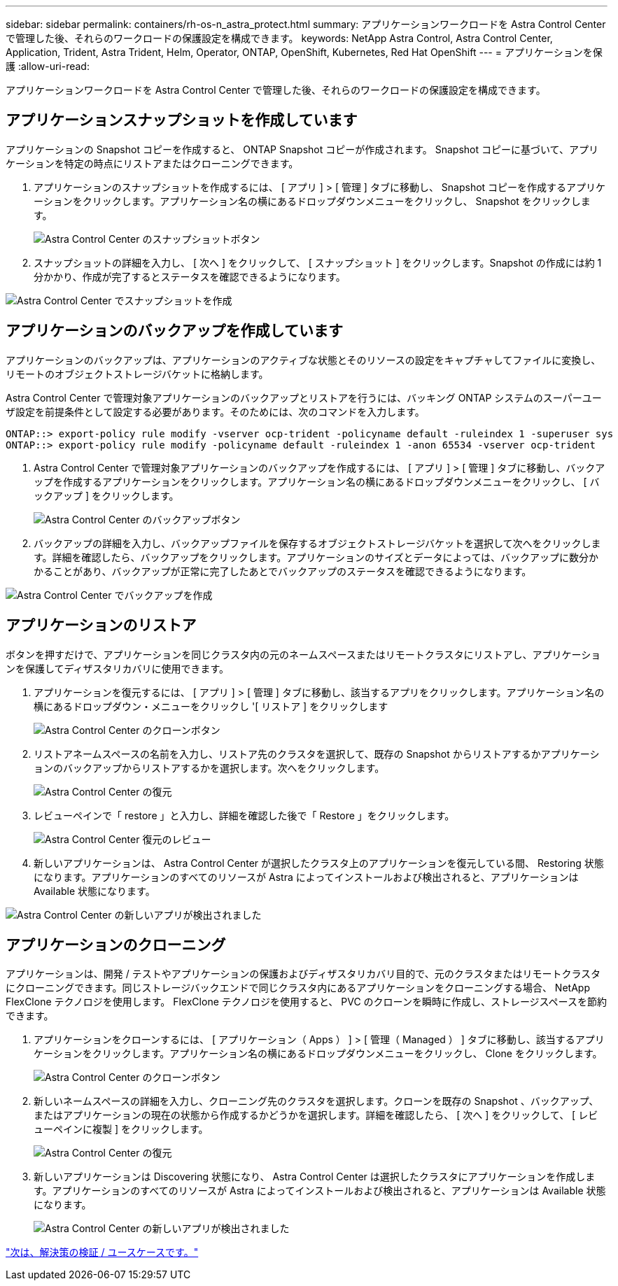 ---
sidebar: sidebar 
permalink: containers/rh-os-n_astra_protect.html 
summary: アプリケーションワークロードを Astra Control Center で管理した後、それらのワークロードの保護設定を構成できます。 
keywords: NetApp Astra Control, Astra Control Center, Application, Trident, Astra Trident, Helm, Operator, ONTAP, OpenShift, Kubernetes, Red Hat OpenShift 
---
= アプリケーションを保護
:allow-uri-read: 


アプリケーションワークロードを Astra Control Center で管理した後、それらのワークロードの保護設定を構成できます。



== アプリケーションスナップショットを作成しています

アプリケーションの Snapshot コピーを作成すると、 ONTAP Snapshot コピーが作成されます。 Snapshot コピーに基づいて、アプリケーションを特定の時点にリストアまたはクローニングできます。

. アプリケーションのスナップショットを作成するには、 [ アプリ ] > [ 管理 ] タブに移動し、 Snapshot コピーを作成するアプリケーションをクリックします。アプリケーション名の横にあるドロップダウンメニューをクリックし、 Snapshot をクリックします。
+
image:redhat_openshift_image130.jpg["Astra Control Center のスナップショットボタン"]

. スナップショットの詳細を入力し、 [ 次へ ] をクリックして、 [ スナップショット ] をクリックします。Snapshot の作成には約 1 分かかり、作成が完了するとステータスを確認できるようになります。


image:redhat_openshift_image131.jpg["Astra Control Center でスナップショットを作成"]



== アプリケーションのバックアップを作成しています

アプリケーションのバックアップは、アプリケーションのアクティブな状態とそのリソースの設定をキャプチャしてファイルに変換し、リモートのオブジェクトストレージバケットに格納します。

Astra Control Center で管理対象アプリケーションのバックアップとリストアを行うには、バッキング ONTAP システムのスーパーユーザ設定を前提条件として設定する必要があります。そのためには、次のコマンドを入力します。

[listing]
----
ONTAP::> export-policy rule modify -vserver ocp-trident -policyname default -ruleindex 1 -superuser sys
ONTAP::> export-policy rule modify -policyname default -ruleindex 1 -anon 65534 -vserver ocp-trident
----
. Astra Control Center で管理対象アプリケーションのバックアップを作成するには、 [ アプリ ] > [ 管理 ] タブに移動し、バックアップを作成するアプリケーションをクリックします。アプリケーション名の横にあるドロップダウンメニューをクリックし、 [ バックアップ ] をクリックします。
+
image:redhat_openshift_image132.jpg["Astra Control Center のバックアップボタン"]

. バックアップの詳細を入力し、バックアップファイルを保存するオブジェクトストレージバケットを選択して次へをクリックします。詳細を確認したら、バックアップをクリックします。アプリケーションのサイズとデータによっては、バックアップに数分かかることがあり、バックアップが正常に完了したあとでバックアップのステータスを確認できるようになります。


image:redhat_openshift_image133.jpg["Astra Control Center でバックアップを作成"]



== アプリケーションのリストア

ボタンを押すだけで、アプリケーションを同じクラスタ内の元のネームスペースまたはリモートクラスタにリストアし、アプリケーションを保護してディザスタリカバリに使用できます。

. アプリケーションを復元するには、 [ アプリ ] > [ 管理 ] タブに移動し、該当するアプリをクリックします。アプリケーション名の横にあるドロップダウン・メニューをクリックし '[ リストア ] をクリックします
+
image:redhat_openshift_image134.jpg["Astra Control Center のクローンボタン"]

. リストアネームスペースの名前を入力し、リストア先のクラスタを選択して、既存の Snapshot からリストアするかアプリケーションのバックアップからリストアするかを選択します。次へをクリックします。
+
image:redhat_openshift_image135.jpg["Astra Control Center の復元"]

. レビューペインで「 restore 」と入力し、詳細を確認した後で「 Restore 」をクリックします。
+
image:redhat_openshift_image136.jpg["Astra Control Center 復元のレビュー"]

. 新しいアプリケーションは、 Astra Control Center が選択したクラスタ上のアプリケーションを復元している間、 Restoring 状態になります。アプリケーションのすべてのリソースが Astra によってインストールおよび検出されると、アプリケーションは Available 状態になります。


image:redhat_openshift_image137.jpg["Astra Control Center の新しいアプリが検出されました"]



== アプリケーションのクローニング

アプリケーションは、開発 / テストやアプリケーションの保護およびディザスタリカバリ目的で、元のクラスタまたはリモートクラスタにクローニングできます。同じストレージバックエンドで同じクラスタ内にあるアプリケーションをクローニングする場合、 NetApp FlexClone テクノロジを使用します。 FlexClone テクノロジを使用すると、 PVC のクローンを瞬時に作成し、ストレージスペースを節約できます。

. アプリケーションをクローンするには、 [ アプリケーション（ Apps ） ] > [ 管理（ Managed ） ] タブに移動し、該当するアプリケーションをクリックします。アプリケーション名の横にあるドロップダウンメニューをクリックし、 Clone をクリックします。
+
image:redhat_openshift_image138.jpg["Astra Control Center のクローンボタン"]

. 新しいネームスペースの詳細を入力し、クローニング先のクラスタを選択します。クローンを既存の Snapshot 、バックアップ、またはアプリケーションの現在の状態から作成するかどうかを選択します。詳細を確認したら、 [ 次へ ] をクリックして、 [ レビューペインに複製 ] をクリックします。
+
image:redhat_openshift_image139.jpg["Astra Control Center の復元"]

. 新しいアプリケーションは Discovering 状態になり、 Astra Control Center は選択したクラスタにアプリケーションを作成します。アプリケーションのすべてのリソースが Astra によってインストールおよび検出されると、アプリケーションは Available 状態になります。
+
image:redhat_openshift_image140.jpg["Astra Control Center の新しいアプリが検出されました"]



link:rh-os-n_use_cases.html["次は、解決策の検証 / ユースケースです。"]
